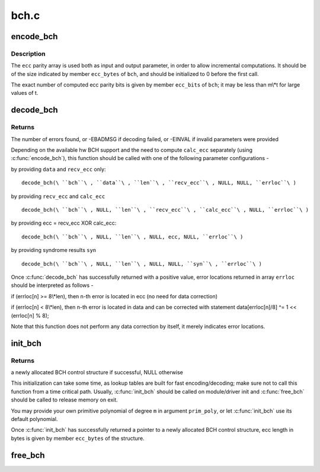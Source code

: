 .. -*- coding: utf-8; mode: rst -*-

=====
bch.c
=====


.. _`encode_bch`:

encode_bch
==========

.. c:function:: void encode_bch (struct bch_control *bch, const uint8_t *data, unsigned int len, uint8_t *ecc)

    calculate BCH ecc parity of data

    :param struct bch_control \*bch:
        BCH control structure

    :param const uint8_t \*data:
        data to encode

    :param unsigned int len:
        data length in bytes

    :param uint8_t \*ecc:
        ecc parity data, must be initialized by caller



.. _`encode_bch.description`:

Description
-----------

The ``ecc`` parity array is used both as input and output parameter, in order to
allow incremental computations. It should be of the size indicated by member
``ecc_bytes`` of ``bch``\ , and should be initialized to 0 before the first call.

The exact number of computed ecc parity bits is given by member ``ecc_bits`` of
``bch``\ ; it may be less than m\\*t for large values of t.



.. _`decode_bch`:

decode_bch
==========

.. c:function:: int decode_bch (struct bch_control *bch, const uint8_t *data, unsigned int len, const uint8_t *recv_ecc, const uint8_t *calc_ecc, const unsigned int *syn, unsigned int *errloc)

    decode received codeword and find bit error locations

    :param struct bch_control \*bch:
        BCH control structure

    :param const uint8_t \*data:
        received data, ignored if ``calc_ecc`` is provided

    :param unsigned int len:
        data length in bytes, must always be provided

    :param const uint8_t \*recv_ecc:
        received ecc, if NULL then assume it was XORed in ``calc_ecc``

    :param const uint8_t \*calc_ecc:
        calculated ecc, if NULL then calc_ecc is computed from ``data``

    :param const unsigned int \*syn:
        hw computed syndrome data (if NULL, syndrome is calculated)

    :param unsigned int \*errloc:
        output array of error locations



.. _`decode_bch.returns`:

Returns
-------

The number of errors found, or -EBADMSG if decoding failed, or -EINVAL if
invalid parameters were provided

Depending on the available hw BCH support and the need to compute ``calc_ecc``
separately (using :c:func:`encode_bch`), this function should be called with one of
the following parameter configurations -

by providing ``data`` and ``recv_ecc`` only::

 decode_bch(\ ``bch``\ , ``data``\ , ``len``\ , ``recv_ecc``\ , NULL, NULL, ``errloc``\ )

by providing ``recv_ecc`` and ``calc_ecc``\ ::

 decode_bch(\ ``bch``\ , NULL, ``len``\ , ``recv_ecc``\ , ``calc_ecc``\ , NULL, ``errloc``\ )

by providing ecc = recv_ecc XOR calc_ecc::

 decode_bch(\ ``bch``\ , NULL, ``len``\ , NULL, ecc, NULL, ``errloc``\ )

by providing syndrome results ``syn``\ ::

 decode_bch(\ ``bch``\ , NULL, ``len``\ , NULL, NULL, ``syn``\ , ``errloc``\ )

Once :c:func:`decode_bch` has successfully returned with a positive value, error
locations returned in array ``errloc`` should be interpreted as follows -

if (errloc[n] >= 8\\*len), then n-th error is located in ecc (no need for
data correction)

if (errloc[n] < 8\\*len), then n-th error is located in data and can be
corrected with statement data[errloc[n]/8] ^= 1 << (errloc[n] % 8);

Note that this function does not perform any data correction by itself, it
merely indicates error locations.



.. _`init_bch`:

init_bch
========

.. c:function:: struct bch_control *init_bch (int m, int t, unsigned int prim_poly)

    initialize a BCH encoder/decoder

    :param int m:
        Galois field order, should be in the range 5-15

    :param int t:
        maximum error correction capability, in bits

    :param unsigned int prim_poly:
        user-provided primitive polynomial (or 0 to use default)



.. _`init_bch.returns`:

Returns
-------

a newly allocated BCH control structure if successful, NULL otherwise

This initialization can take some time, as lookup tables are built for fast
encoding/decoding; make sure not to call this function from a time critical
path. Usually, :c:func:`init_bch` should be called on module/driver init and
:c:func:`free_bch` should be called to release memory on exit.

You may provide your own primitive polynomial of degree ``m`` in argument
``prim_poly``\ , or let :c:func:`init_bch` use its default polynomial.

Once :c:func:`init_bch` has successfully returned a pointer to a newly allocated
BCH control structure, ecc length in bytes is given by member ``ecc_bytes`` of
the structure.



.. _`free_bch`:

free_bch
========

.. c:function:: void free_bch (struct bch_control *bch)

    free the BCH control structure

    :param struct bch_control \*bch:
        BCH control structure to release

